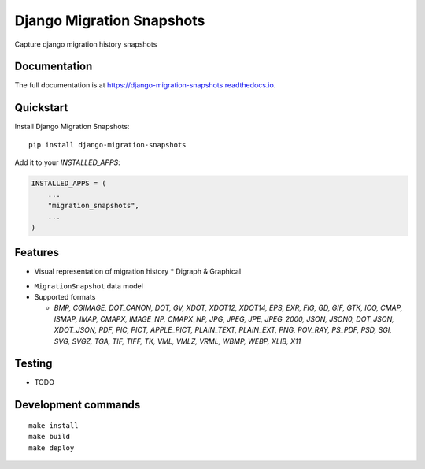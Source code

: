 =============================
Django Migration Snapshots
=============================

.. image:: https://img.shields.io/pypi/v/django-migration-snapshots.svg?style=for-the-badge
   :target: https://pypi.org/project/django-migration-snapshots/

.. image:: https://img.shields.io/pypi/pyversions/django-migration-snapshots?style=for-the-badge
   :target: https://pypi.org/project/django-migration-snapshots/

.. image:: https://img.shields.io/badge/code%20style-black-000000.svg?style=for-the-badge
   :target: https://github.com/psf/black


Capture django migration history snapshots

Documentation
-------------

The full documentation is at https://django-migration-snapshots.readthedocs.io.

Quickstart
----------

Install Django Migration Snapshots::

    pip install django-migration-snapshots

Add it to your `INSTALLED_APPS`:

.. code-block:: python

    INSTALLED_APPS = (
        ...
        "migration_snapshots",
        ...
    )


Features
--------
* Visual representation of migration history
  * Digraph & Graphical

.. image:: docs/migration_snapshot.jpeg
  :width: 400
  :alt: JPEG visual representation of migration history

* ``MigrationSnapshot`` data model
* Supported formats

  * *BMP, CGIMAGE, DOT_CANON, DOT, GV, XDOT, XDOT12, XDOT14, EPS, EXR, FIG, GD, GIF, GTK, ICO, CMAP, ISMAP, IMAP, CMAPX, IMAGE_NP, CMAPX_NP, JPG, JPEG, JPE, JPEG_2000, JSON, JSON0, DOT_JSON, XDOT_JSON, PDF, PIC, PICT, APPLE_PICT, PLAIN_TEXT, PLAIN_EXT, PNG, POV_RAY, PS_PDF, PSD, SGI, SVG, SVGZ, TGA, TIF, TIFF, TK, VML, VMLZ, VRML, WBMP, WEBP, XLIB, X11*


Testing
-------
* TODO


Development commands
---------------------

::

    make install
    make build
    make deploy
